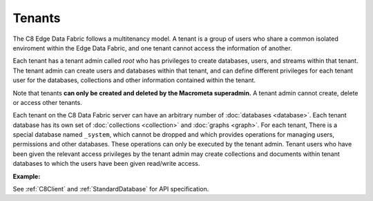 Tenants
---------

The C8 Edge Data Fabric follows a multitenancy model. A tenant is a group of users who share a common
isolated enviroment within the Edge Data Fabric, and one tenant cannot access the information of another.

Each tenant has a tenant admin called *root* who has privileges to create databases, users, and streams 
within that tenant.
The tenant admin can create users and databases within that tenant, and can define different privileges 
for each tenant user for the databases, collections and other information contained within the tenant.

Note that tenants **can only be created and deleted by the Macrometa superadmin.** 
A tenant admin cannot create, delete or access other tenants.

Each tenant on the C8 Data Fabric server can have an arbitrary number of :doc:`databases <database>`.
Each tenant database has its own set of :doc:`collections <collection>` and :doc:`graphs <graph>`.
For each tenant, There is a special database named ``_system``, which cannot be dropped and which
provides operations for managing users, permissions and other databases. 
These operations can only be executed by the tenant admin. Tenant users who have been given the
relevant access privileges by the tenant admin may create collections and documents within tenant
databases to which the users have been given read/write access.

**Example:**

.. testcode::

    from c8 import C8Client

    # Initialize the C8 Data Fabric client.
    client = C8Client(protocol='https', host='MY-C8-EDGE-DATA-FABRIC-URL', port=443)

    # Connect to the system database of the "mytenant" tenant.
    # This connection is made as the tenant admin using the tenant admin username and password
    tennt = client.tenant(name=tenant_name, dbname='_system', username='root', password='root_pass')

    # Create a new tenant user. This operation can only be performed by the tenant admin.
    tennt.create_user(username='demouser', password='demo_pass', active=True)

    # Get the list of Fabric Edge Locations for this tenant
    dcl = tennt.dclist()

    # Connect to the tenant's system database as the tenant admin
    sys_db = client.db(tenant='mytenant', name='_system', username='root', password='root_pass')

    # Create a new database within the tenant. This operation can only be performed by the tenant admin.
    # The database will be replicated to all Fabric Edge Locations specified in the 'dclist' param.
    # The 'demouser' tenant user created above will be given read permissions to the database.
    if not sys_db.has_database('demodb'):
        sys_db.create_database('demodb', dclist=dcl, users=[{'username':'demouser','password':'demo_pass','active':True}],realtime=True)

    # Delete a database. This operation can only be performed by the tenant admin.
    sys_db.delete_database('demodb')



See :ref:`C8Client` and :ref:`StandardDatabase` for API specification.
